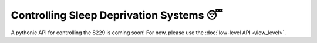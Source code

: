 #########################################
Controlling Sleep Deprivation Systems 😴
#########################################

A pythonic API for controlling the 8229 is coming soon! For now, please use the :doc:`low-level API </low_level>`.
